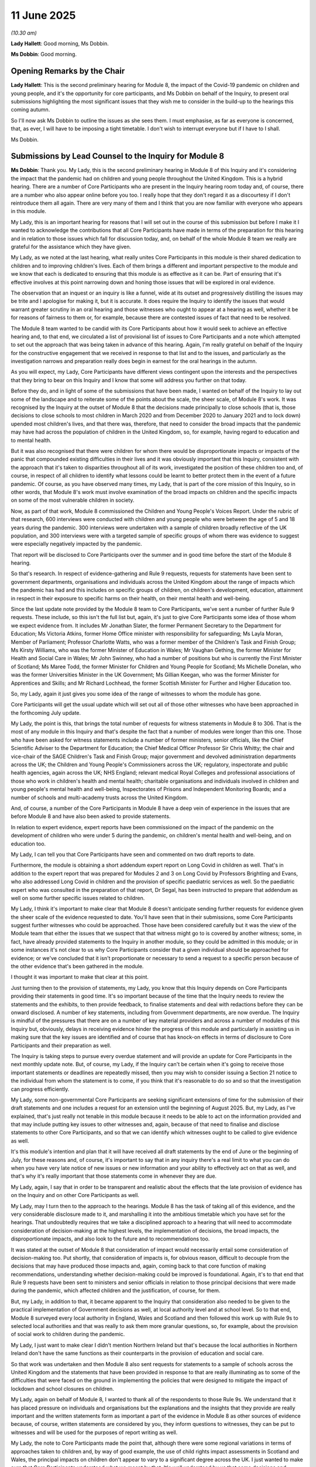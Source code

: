 11 June 2025
============

*(10.30 am)*

**Lady Hallett**: Good morning, Ms Dobbin.

**Ms Dobbin**: Good morning.

Opening Remarks by the Chair
----------------------------

**Lady Hallett**: This is the second preliminary hearing for Module 8, the impact of the Covid-19 pandemic on children and young people, and it's the opportunity for core participants, and Ms Dobbin on behalf of the Inquiry, to present oral submissions highlighting the most significant issues that they wish me to consider in the build-up to the hearings this coming autumn.

So I'll now ask Ms Dobbin to outline the issues as she sees them. I must emphasise, as far as everyone is concerned, that, as ever, I will have to be imposing a tight timetable. I don't wish to interrupt everyone but if I have to I shall.

Ms Dobbin.

Submissions by Lead Counsel to the Inquiry for Module 8
-------------------------------------------------------

**Ms Dobbin**: Thank you. My Lady, this is the second preliminary hearing in Module 8 of this Inquiry and it's considering the impact that the pandemic had on children and young people throughout the United Kingdom. This is a hybrid hearing. There are a number of Core Participants who are present in the Inquiry hearing room today and, of course, there are a number who also appear online before you too. I really hope that they don't regard it as a discourtesy if I don't reintroduce them all again. There are very many of them and I think that you are now familiar with everyone who appears in this module.

My Lady, this is an important hearing for reasons that I will set out in the course of this submission but before I make it I wanted to acknowledge the contributions that all Core Participants have made in terms of the preparation for this hearing and in relation to those issues which fall for discussion today, and, on behalf of the whole Module 8 team we really are grateful for the assistance which they have given.

My Lady, as we noted at the last hearing, what really unites Core Participants in this module is their shared dedication to children and to improving children's lives. Each of them brings a different and important perspective to the module and we know that each is dedicated to ensuring that this module is as effective as it can be. Part of ensuring that it's effective involves at this point narrowing down and honing those issues that will be explored in oral evidence.

The observation that an inquest or an inquiry is like a funnel, wide at its outset and progressively distilling the issues may be trite and I apologise for making it, but it is accurate. It does require the Inquiry to identify the issues that would warrant greater scrutiny in an oral hearing and those witnesses who ought to appear at a hearing as well, whether it be for reasons of fairness to them or, for example, because there are contested issues of fact that need to be resolved.

The Module 8 team wanted to be candid with its Core Participants about how it would seek to achieve an effective hearing and, to that end, we circulated a list of provisional list of issues to Core Participants and a note which attempted to set out the approach that was being taken in advance of this hearing. Again, I'm really grateful on behalf of the Inquiry for the constructive engagement that we received in response to that list and to the issues, and particularly as the investigation narrows and preparation really does begin in earnest for the oral hearings in the autumn.

As you will expect, my Lady, Core Participants have different views contingent upon the interests and the perspectives that they bring to bear on this Inquiry and I know that some will address you further on that today.

Before they do, and in light of some of the submissions that have been made, I wanted on behalf of the Inquiry to lay out some of the landscape and to reiterate some of the points about the scale, the sheer scale, of Module 8's work. It was recognised by the Inquiry at the outset of Module 8 that the decisions made principally to close schools (that is, those decisions to close schools to most children in March 2020 and from December 2020 to January 2021 and to lock down) upended most children's lives, and that there was, therefore, that need to consider the broad impacts that the pandemic may have had across the population of children in the United Kingdom, so, for example, having regard to education and to mental health.

But it was also recognised that there were children for whom there would be disproportionate impacts or impacts of the panic that compounded existing difficulties in their lives and it was obviously important that this Inquiry, consistent with the approach that it's taken to disparities throughout all of its work, investigated the position of these children too and, of course, in respect of all children to identify what lessons could be learnt to better protect them in the event of a future pandemic. Of course, as you have observed many times, my Lady, that is part of the core mission of this Inquiry, so in other words, that Module 8's work must involve examination of the broad impacts on children and the specific impacts on some of the most vulnerable children in society.

Now, as part of that work, Module 8 commissioned the Children and Young People's Voices Report. Under the rubric of that research, 600 interviews were conducted with children and young people who were between the age of 5 and 18 years during the pandemic. 300 interviews were undertaken with a sample of children broadly reflective of the UK population, and 300 interviews were with a targeted sample of specific groups of whom there was evidence to suggest were especially negatively impacted by the pandemic.

That report will be disclosed to Core Participants over the summer and in good time before the start of the Module 8 hearing.

So that's research. In respect of evidence-gathering and Rule 9 requests, requests for statements have been sent to government departments, organisations and individuals across the United Kingdom about the range of impacts which the pandemic has had and this includes on specific groups of children, on children's development, education, attainment in respect in their exposure to specific harms on their health, on their mental health and well-being.

Since the last update note provided by the Module 8 team to Core Participants, we've sent a number of further Rule 9 requests. These include, so this isn't the full list but, again, it's just to give Core Participants some idea of those whom we expect evidence from. It includes Mr Jonathan Slater, the former Permanent Secretary to the Department for Education; Ms Victoria Atkins, former Home Office minister with responsibility for safeguarding; Ms Layla Moran, Member of Parliament; Professor Charlotte Watts, who was a former member of the Children's Task and Finish Group; Ms Kirsty Williams, who was the former Minister of Education in Wales; Mr Vaughan Gething, the former Minister for Health and Social Care in Wales; Mr John Swinney, who had a number of positions but who is currently the First Minister of Scotland; Ms Maree Todd, the former Minister for Children and Young People for Scotland; Ms Michelle Donelan, who was the former Universities Minister in the UK Government; Ms Gillian Keegan, who was the former Minister for Apprentices and Skills; and Mr Richard Lochhead, the former Scottish Minister for Further and Higher Education too.

So, my Lady, again it just gives you some idea of the range of witnesses to whom the module has gone.

Core Participants will get the usual update which will set out all of those other witnesses who have been approached in the forthcoming July update.

My Lady, the point is this, that brings the total number of requests for witness statements in Module 8 to 306. That is the most of any module in this Inquiry and that's despite the fact that a number of modules were longer than this one. Those who have been asked for witness statements include a number of former ministers, senior officials, like the Chief Scientific Adviser to the Department for Education; the Chief Medical Officer Professor Sir Chris Whitty; the chair and vice-chair of the SAGE Children's Task and Finish Group; major government and devolved administration departments across the UK; the Children and Young People's Commissioners across the UK; regulatory, inspectorate and public health agencies, again across the UK; NHS England; relevant medical Royal Colleges and professional associations of those who work in children's health and mental health; charitable organisations and individuals involved in children and young people's mental health and well-being, Inspectorates of Prisons and Independent Monitoring Boards; and a number of schools and multi-academy trusts across the United Kingdom.

And, of course, a number of the Core Participants in Module 8 have a deep vein of experience in the issues that are before Module 8 and have also been asked to provide statements.

In relation to expert evidence, expert reports have been commissioned on the impact of the pandemic on the development of children who were under 5 during the pandemic, on children's mental health and well-being, and on education too.

My Lady, I can tell you that Core Participants have seen and commented on two draft reports to date.

Furthermore, the module is obtaining a short addendum expert report on Long Covid in children as well. That's in addition to the expert report that was prepared for Modules 2 and 3 on Long Covid by Professors Brightling and Evans, who also addressed Long Covid in children and the provision of specific paediatric services as well. So the paediatric expert who was consulted in the preparation of that report, Dr Segal, has been instructed to prepare that addendum as well on some further specific issues related to children.

My Lady, I think it's important to make clear that Module 8 doesn't anticipate sending further requests for evidence given the sheer scale of the evidence requested to date. You'll have seen that in their submissions, some Core Participants suggest further witnesses who could be approached. Those have been considered carefully but it was the view of the Module team that either the issues that we suspect that that witness might go to is covered by another witness; some, in fact, have already provided statements to the Inquiry in another module, so they could be admitted in this module; or in some instances it's not clear to us why Core Participants consider that a given individual should be approached for evidence; or we've concluded that it isn't proportionate or necessary to send a request to a specific person because of the other evidence that's been gathered in the module.

I thought it was important to make that clear at this point.

Just turning then to the provision of statements, my Lady, you know that this Inquiry depends on Core Participants providing their statements in good time. It's so important because of the time that the Inquiry needs to review the statements and the exhibits, to then provide feedback, to finalise statements and deal with redactions before they can be onward disclosed. A number of key statements, including from Government departments, are now overdue. The Inquiry is mindful of the pressures that there are on a number of key material providers and across a number of modules of this Inquiry but, obviously, delays in receiving evidence hinder the progress of this module and particularly in assisting us in making sure that the key issues are identified and of course that has knock-on effects in terms of disclosure to Core Participants and their preparation as well.

The Inquiry is taking steps to pursue every overdue statement and will provide an update for Core Participants in the next monthly update note. But, of course, my Lady, if the Inquiry can't be certain when it's going to receive those important statements or deadlines are repeatedly missed, then you may wish to consider issuing a Section 21 notice to the individual from whom the statement is to come, if you think that it's reasonable to do so and so that the investigation can progress efficiently.

My Lady, some non-governmental Core Participants are seeking significant extensions of time for the submission of their draft statements and one includes a request for an extension until the beginning of August 2025. But, my Lady, as I've explained, that's just really not tenable in this module because it needs to be able to act on the information provided and that may include putting key issues to other witnesses and, again, because of that need to finalise and disclose statements to other Core Participants, and so that we can identify which witnesses ought to be called to give evidence as well.

It's this module's intention and plan that it will have received all draft statements by the end of June or the beginning of July, for these reasons and, of course, it's important to say that in any inquiry there's a real limit to what you can do when you have very late notice of new issues or new information and your ability to effectively act on that as well, and that's why it's really important that those statements come in whenever they are due.

My Lady, again, I say that in order to be transparent and realistic about the effects that the late provision of evidence has on the Inquiry and on other Core Participants as well.

My Lady, may I turn then to the approach to the hearings. Module 8 has the task of taking all of this evidence, and the very considerable disclosure made to it, and marshalling it into the ambitious timetable which you have set for the hearings. That undoubtedly requires that we take a disciplined approach to a hearing that will need to accommodate consideration of decision-making at the highest levels, the implementation of decisions, the broad impacts, the disproportionate impacts, and also look to the future and to recommendations too.

It was stated at the outset of Module 8 that consideration of impact would necessarily entail some consideration of decision-making too. Put shortly, that consideration of impacts is, for obvious reason, difficult to decouple from the decisions that may have produced those impacts and, again, coming back to that core function of making recommendations, understanding whether decision-making could be improved is foundational. Again, it's to that end that Rule 9 requests have been sent to ministers and senior officials in relation to those principal decisions that were made during the pandemic, which affected children and the justification, of course, for them.

But, my Lady, in addition to that, it became apparent to the Inquiry that consideration also needed to be given to the practical implementation of Government decisions as well, at local authority level and at school level. So to that end, Module 8 surveyed every local authority in England, Wales and Scotland and then followed this work up with Rule 9s to selected local authorities and that was really to ask them more granular questions, so, for example, about the provision of social work to children during the pandemic.

My Lady, I just want to make clear I didn't mention Northern Ireland but that's because the local authorities in Northern Ireland don't have the same functions as their counterparts in the provision of education and social care.

So that work was undertaken and then Module 8 also sent requests for statements to a sample of schools across the United Kingdom and the statements that have been provided in response to that are really illuminating as to some of the difficulties that were faced on the ground in implementing the policies that were designed to mitigate the impact of lockdown and school closures on children.

My Lady, again on behalf of Module 8, I wanted to thank all of the respondents to those Rule 9s. We understand that it has placed pressure on individuals and organisations but the explanations and the insights that they provide are really important and the written statements form as important a part of the evidence in Module 8 as other sources of evidence because, of course, written statements are considered by you, they inform questions to witnesses, they can be put to witnesses and will be used for the purposes of report writing as well.

My Lady, the note to Core Participants made the point that, although there were some regional variations in terms of approaches taken to children and, by way of good example, the use of child rights impact assessments in Scotland and Wales, the principal impacts on children don't appear to vary to a significant degree across the UK. I just wanted to make sure that Core Participants understood what we meant by that. It's well understood by us that some decisions and preparations (for example for school closures) varied across the devolved administrations and that there is merit in considering the use of child rights assessments in that regard. But what we were emphasising was that the principal impacts of the pandemic on children and young people doesn't appear to vary across each of the four devolved administrations. The evidence the Inquiry has received so far about impact on children and young people's learning and attainment, and physical and mental health, for example, indicates a fairly consistent picture but, equally, of course, it's understood by us that in each part of the United Kingdom there are areas of particular socio and economic disadvantage.

We are, of course, not ignoring that. That many children would be disproportionately affected by the pandemic for reasons linked to poverty cuts across the module's work and the questions that are being asked of witnesses. Again, it's that sort of thread that runs through all of our work.

But what the Inquiry will avoid doing is calling exactly the same evidence about impact and decision-making from each of the devolved administrations and it won't seek to forensically compare every decision that was made affecting children in each of the four nations because that would consume very considerable time in the hearings but not advance the Inquiry's understanding of impacts on children and, again, I emphasise that there will be this very considerable body of written evidence upon which to draw.

Ministers from devolved administrations were called in Module 2 as well to give evidence about school closures whereas, for example, Sir Gavin Williamson was not and, whilst the Inquiry is not in a position to say yet which witnesses are likely to be called, I have on behalf of the Inquiry previously said that Sir Gavin Williamson would be called to give oral evidence in the Module 8 hearing. But it will consider whether or not particular witnesses from the devolved administrations could be called to give, for example, evidence on important points of difference or issues which are of very specific interest to them.

So, my Lady, just returning to the hearings then, it's obvious that they cannot be scattergun. They need to have a coherent structure and be focused on the most important issues, or those that require resolution of factual dispute, or that go to enduring issues, or those which it might be important to address for the future pandemics. We have started to give thought to how we could refine the issues and to give thought to how the hearings might be structured.

At present, and this is very much -- and I really want to emphasise it -- initial thinking, Module 8 has considered calling evidence that's organised around the following topics: so looking at initial evidence about impact of the pandemic on children and young people; considering key decisions taken by ministers and senior officials which affected children at the key junctures during the pandemic; then looking at the implementation or the monitoring of impact of those decisions at the time. So that's when you might have evidence from the school sector or from local authority children's services, regulators, inspectorates or in relation to crime, policing and justice, and I really do want to say these are just indications.

Then separate to that, experts and factual witnesses who can speak to the impacts, some what may be ongoing impacts, and who might also be able to focus then on what has been learnt from the pandemic.

But, my Lady, can I make three immediate observations about that. Those themes don't necessarily indicate the order in which the evidence would be heard. There are obviously different ways that this hearing could be structured and that needs to be carefully considered, including taking into account witness availability. Second, it will be obvious that there are a number of witnesses whose evidence would straddle all of those considerations, so decision-making, implementation and impact. Third, my Lady, we thought it useful to share this because, once you give thought to structure and how witnesses could be scheduled by reference to the content of their evidence, the importance for the need for focus becomes all the more important.

In relation to decision-making, the note before this hearing to Core Participants noted that much of the focus would be on those decisions to close schools to most children and the consequences which rippled out from that, and it was said that there was little in Module 8 that could be decoupled from the closure of schools given the many impacts that stemmed from them.

Of course that observation applies to the vast majority of school-age children precisely because they attend school, and reflects the centrality of school to children's lives, not just as somewhere where they receive education, of course vital that is, but where they learn to socialise and learn other skills. Of course, schools are a place respite to many children, providers of food and other forms of support. Schools play a vital role in the provision of information about children who are in need or at risk. They are a critical part of the safeguarding machinery in the UK. The non-attendance of children at school and whether that rendered the more vulnerable to criminal exploitation is another example of the linkage between closures and the diffuse impacts they may have had on children.

The question of the relationship between school closures and ongoing problems which exist in terms of persistent absenteeism from schools, behaviour in schools and rates of exclusion amply demonstrate why it's right that school closures and the mitigation of their impacts should be a particular focus of the module.

One of the principal ways in which the UK sought to protect vulnerable children was to permit them to attend school. The evidence gathered thus far suggests that children identified as vulnerable attended school in very small numbers during the first period of school closures. It may have been better in the second period of UK-wide period of closures but this is a point to be investigated.

But again, it's really important that the Inquiry is able to assess the effectiveness of that policy of permitting vulnerable children to attend school and, for example, what may have worked in increasing their attendance.

But not everything in Module 8 will be considered through the lens of school closures. For example, the Children and Young People's Voices Report which, as I've said, will be disclosed in good time to Core Participants, highlights the importance of family dynamics during the pandemic as a factor in how children felt. Module 8 commissioned an early years expert precisely because it was understood that this is a cohort of children who were, in large part, preschool and consistent with this, the list of issues includes how the development of children who were under five during the pandemic were impacted by the closure of early years settings and by the pandemic more generally.

That report does go beyond consideration of the impacts of closing nursery schools and other forms of provision, but Module 8 respectfully agrees with Core Participants that play is important and relevant and not just to those five and under. So it has sought evidence specifically about the restrictions on the ability of children to access play. But there are also important linked issues which the module will consider between the disruption of services, like health visiting, and the protection of infants and young children who are of course especially vulnerable to deliberate harm and neglect.

So evidence has been sought about this and, for example, the former safeguarding minister and former Secretary of State for Children and Families have been asked questions about the risks to which very young children were exposed during the pandemic.

My Lady, one of the Core Participants have raised the question of whether or not this module will consider antenatal care and I just wanted to be clear that that isn't within Module 8 because it's already been the subject and was considered in some detail in Module 3. So just to clarify that.

Module 8, as I've said, has sought evidence from local authorities because it recognises the greater risks that some children would have been exposed to at home because they were out of the sight of schools, neighbours, extended families and other services, and it is for that reason that it was considered important to understand more about how social work was provided during the pandemic. So, for example, were children at risk being seen in person? Did the use of technology to assess children risk signs and indicators of abuse being missed? That's all work that relates to children of all ages but, my Lady, it goes to this broader question and, again, I suppose a theme that runs through Module 8, in circumstances where children were exposed to greater risks because of the pandemic, was there a diminution in the standards of protection and oversight afforded to vulnerable children?

My Lady, that leads to the next point. Where the pre-hearing note indicated that an issue was likely to be subsumed into another issue, that doesn't mean it's not going to be considered. A number of Core Participants, but we're especially grateful to Coram for their observation on this, have expressed concern about the indication that the impact on children and young people in contact with the immigration system will not be subject to separate consideration. My Lady, rather that as the investigation proceeds to hearing, these children will be considered in relation to children in local authority care or as children from families who did not have recourse to public funds. In other words, considered as part of those children in society at most risk of marginalisation and socio-economic disadvantage.

I wanted to address any concern that migrant children wouldn't form part of the module's considerations because that's not the intention. In line with what Coram set out in its submissions, Module 8 is proceeding on the basis that children in the immigration system may be amongst the most vulnerable children in society but it is right to say that the risks to which these children are exposed in relation to poverty, their accommodation, being in care, going missing from care, or the delays in the immigration system or financial support aren't specific to the pandemic and I'm sure it's well understood that Module 8 can't be an inquiry into how children are treated within the immigration system generally.

It is well recognised that they are one of the groups of children in society for whom the pandemic would have compounded hardship. As the Coram submission implies, children living in hotels during lockdown would self-evidently be subject to a very significant degree of hardship and, equally, there will be many other children throughout the UK who were living in overcrowded, poor quality, unsuitable accommodation and, for all of these children, school closures and lockdown limited the opportunities for respite from those type of conditions.

So a number of Rule 9s have been sent by the Inquiry in relation to the immigration, including to the Home Office, Every Child Protected Against Trafficking, the Refugee Council, the Independent Chief Inspector of Borders and Immigration and His Majesty's Inspectorate of Prisons. They have been sent so as to deepen understanding of the impacts on these children.

Of course, again I re-emphasise that that's all evidence that will be available to Core Participants during the hearing but I think where the line lies we don't anticipate investigation in the hearings into the immigration system about financial support, delays and accommodation, and so forth.

My Lady, may I turn then in short order to some of the specific points that are made by some Core Participants about the list of issues. I'm not going to pre-empt every point, only those that it might be useful to foreshadow or to give an indication of thinking.

Clinically Vulnerable Families, the TUC, Long Covid Kids and Long Covid Kids Scotland, in particular, invite the Inquiry to focus on how schools can safely be kept open and, by this, we understand them to mean that the Inquiry should examine issues regarding infection prevention and control measures that could be introduced in schools, so, for example, whether ventilation could be improved or whether air filtration systems could be used to avoid school closures.

Again, my Lady, I'm sure that this is understood that Module 8 can't be an inquiry into how the entire school system could be future proofed against a future pandemic, if that were possible, because of how extensive, time-consuming and technically reliant an exercise that would be and, of course, because of the expert evidence that would require. But it is recognised that it would be useful to understand what steps were taken to reduce the risk of transmission in schools through the introduction of infection prevention control measures, such as improving ventilation and, broadly, how these measures were decided upon and implemented.

In a letter to the Inquiry in March, Clinically Vulnerable Families, the TUC, Long Covid Kids and Long Covid Kids Scotland submitted that the Inquiry should consider instructing Professor Jim McManus as an expert in ventilation in schools. Having considered this, the module has sent a Rule 9 request for evidence to Professor McManus to obtain evidence about the work he undertook to improve ventilation in schools and to understand what broader lessons might be extrapolated from this.

The module's also aware that there was a Department for Education-led pilot study to investigate CO2 monitors on ventilation during the pandemic and the module will ask the Department for Education some follow-up questions about CO2 monitors and air cleaning units as part of the process of finalising the Rule 9 statements with a view to understanding to what extent this forms part of future pandemic planning.

There was also a concern expressed that the draft development report didn't make any reference to the developmental impact of Long Covid on children, despite an understanding that it would. My Lady, as you know, this report is concerned with children aged 5 and under. The experts have been asked whether they are aware of developmental impacts of Long Covid in children in this age group but, again, as I've already mentioned, it is intended that an addendum report from Dr Terry Segal will be provided.

My Lady, the Children's Rights Organisations have set out some 16 issues which they invited you to add to the list of issues. I will try to deal with those in very short order, simply because it appears to us that they go to points of detail within the existing list of issues or issues which the module has gathered evidence about and which it might help to explain.

My Lady, in relation to babies and antenatal care, I've explained the position in relation to antenatal care. As you are aware, that child development report has been circulated to Core Participants. One of the focuses -- and it is a point that will be investigated in Module 8 -- is in relation to health visiting and the changes that were made to health visiting in relation to this group of children and, again, that's because of the potentially serious ramifications of removing this sort of support to families during a pandemic.

In relation to children's interactions with the criminal justice system and policing, evidence has been sought from the National Police Chiefs' Council and the College of Policing about the arrest and detention of children, including the treatment of children and young people in police custody. The module's asked questions about court services across the UK to ascertain what's known about the operation of the court system in relation to children, but I did just want to emphasise again, and this was said at the last hearing, that the conditions of detention in the youth custody estate during the pandemic are of real concern, and that there were delays so that children stayed in custody longer is of concern in considerable part because of these conditions and that is a reason why that has a particular focus in this module.

The Children's Rights Organisations are concerned about the focus on education as set out on the list of issues, as opposed to the other services offered by schools but, my Lady, as I hope I have made clear, one of the reasons why the closure of schools to most children is a focus is precisely because of all of the other forms of support that schools offer to children and which is why we've gone, for example, to schools to understand how they sought to fill some of those gaps during the pandemic.

My Lady, in relation to how free school meals were provided, which is another suggested addition, Module 8 has asked a number of witnesses to deal with that about the impact of uncertainty about free school meals and the alleged flawed delivery of policies about free school meals. The module didn't consider that this ought to be a particular focus during the hearing, even though there was controversy about free school meals during the pandemic and that there appear to have been problems with the mechanism of delivery.

If I can just say very shortly what the reasons for this are, the principle that free school meals should be replaced is one that was ultimately agreed to by Government. In relation to the holidays this may have been after Marcus Rashford's campaign but, ultimately, the UK Government did agree to that provision. So, in other words, the principled position appears to have been resolved and it wasn't contentious that the replacement of free school meals ought to have been made.

As to how policy is delivered or how the replacement of free school meals is delivered, it appeared to Module 8 that this was quite an operational issue that varied across the UK and that it wasn't likely to be amenable, for example, to specific recommendations. It's really for all of those reasons that we didn't think that free school meals would be a focus during the hearings and, of course, because there are other competing issues that do need to be a source focus. So I hope that makes it clear.

The Children's Rights Organisations suggest that a further heading ought to be "school reopenings". I just wanted to say the list of issues expressly includes decisions to reopen schools and the factors which informed this and Professor Sir Chris Whitty, for example, has been asked to deal with this in relation, in particular, to September 2020 and so too have key decision-makers in government. The list of issues specifically includes education disruption in autumn 2020 covering the broad point that schools didn't go back, as it were, to business as usual in autumn 2020.

It's also suggested that Module 8 should add "readiness to leave school" to the list of issues. It wasn't entirely clear to the module on reviewing this whether the Children's Rights Organisations are pointing to specific evidence about children living in socio-economic disadvantage not feeling equipped to move onto employment or whether they are saying that there's specific evidence about outcomes for these young people that ought to be taken into account, but their oral submissions may make this clearer.

In relation to school exclusions, the module is aware that Just for Kids Law issued pre-action protocol letters about this during the pandemic and that the Department for Education amended regulations in relation to exclusions to address those concerns. Module 8 is considering the issue of school exclusions within the impacts of education because of the trends that have been seen since the pandemic.

The suggestion is made that there should be specific reference to inequalities such as race, or racial disparities or socio-economic disadvantage but, again, my Lady, I think all I can do is emphasise, once more, that consideration of those children for whom the pandemic compounded disadvantage that they were already subject to has permeated our entire approach.

I think that links to the next point, that the Inquiry should further consider how the pandemic affected the living standards and quality of life faced by children during the pandemic. My Lady, in respect of that, we have sought evidence as to how the pandemic impacted upon child poverty rates and why, for example, the pandemic may have caused greater financial hardship to families asides looking at their income. So, in other words, what were the particular characteristics or things about the pandemic that added to existing financial pressures on the family.

Again, we see that as part of the broader picture of the impacts of school closures and lockdowns upon socio-economically disadvantaged children as well. So again, really important issues about digital inequality, a lack of access to resources, and the important evidence or suggestion that disadvantaged children fell further behind as a result of the pandemic as compared to others.

My Lady, as you will readily anticipate, a number of witnesses have been asked to address those issues but I think what's beyond the module, for example, is to consider levels of financial support or policy decisions about, for example, universal credit.

In terms of online harms, it's just to confirm that the term "exploitation" in the list of issues encompasses criminal exploitation as well. "Mental health" does include the health of children who were receiving in-patient care as well. There was expert evidence about that in Module 3 which will also be disclosed in this module.

It's our submission that it wouldn't be proportionate or enlightening for you to consider or hear evidence about all of the rules on inter-household mixing, which is another issue raised by the Children's Rights Organisations, but rather, my Lady, you may wish to consider looking at this, for example, through the lens of whether or not using children's rights impact assessments makes a difference. So taking those quite detailed broad areas and looking at them rather through that sort of lens.

The suggestion is also made, and made by Article 39 as well, that Module 8 should consider issues by reference to those rights within the UN Convention. My Lady, particularly Article 39 may want to explain whether they anticipate this -- whether this would make any difference to the sorts of witnesses who would be called or practically what evidence is taken up or whether they are suggesting to you that that might form a potential analytical approach. They may want to say something about that in their oral submissions.

Just on Article 39, their submissions make the point that mechanisms in place to ensure that children and young people's views are taken into account and that there are mechanisms in place for consultation with commissioners should be added to the list of issues. I just wanted to say on behalf of the module that they have picked up on an important point here and I wanted to confirm, if I may, that questions have been asked of ministers about, for example, not consulting the Children's Commissioner in England prior to the enactment of the Adoption and Children (Coronavirus) (Amendment) Regulations 2020, and that consideration is being given to the nature of consultation with children and how decision-makers can integrate the experiences of children as well. I'll let, of course, Article 39 develop their submissions.

The Disabled People's Organisation also raises specific issue about the modification of the duties on local authorities and healthcare bodies to secure provision for those children with education, health and care plans. Again, I just wanted to be clear that the Rule 9 request to the former minister, Ms Ford, includes questions about the contemporaneous evidence, that the Children's Commissioner was raising what she described as the downgrading of duties on local authorities in respect of children with those plans. We have asked questions, for example, about how that decision was made or the assessment of impacts.

The Children's Commissioner for Wales has asked questions about evidence being requested for the Welsh Government and, my Lady, I have already set out, for example, that we are taking up evidence from Kirsty Williams and Mr Vaughan Gething as well.

My Lady, very shortly then, just by way of update, so the Children and Young Voices report ought to be disclosed in the summer. It isn't an expert report, it's a report based on what children have told the Inquiry, so Core Participants aren't being asked to comment on it. They have been provided with two of the three expert reports and will shortly get the education one. The Every Story Matters stream of work is progressing well and the report ought to be disclosed to Core Participants I think in early August. The Inquiry has received a very significant number of statements which are under review and will be disclosed as soon as they can be.

The Module 8 hearing will commence on 29 September and end on 23 October -- I was about to turn to disclosure. I'm trying to get through this as quickly as I can so that I can let my learned friends make their submissions.

So disclosure. The Inquiry has disclosed 6,536 documents us the far, that's over 142,000 pages of evidence, to Core Participants. It will continue to disclose tranches of material on a rolling basis. We have a really ambitious target of disclosing the bulk of material in the Inquiry's possession and provided to us in the next few weeks by 4 August, but we will prioritise the disclosure of key witness statements and exhibits.

We will also carry on assessing the relevance of material relating to children that's been provided to other modules. Material from other modules which the Module 8 team consider relevant to this module will be disclosed to Module 8 Core Participants.

We will move to provide a provisional witness list as soon as we are able to do so, again bearing in mind that the four-week window for evidence commences on 29 September 2025 and, of course, Core Participants will have the opportunity to comment on that.

My Lady, I think all I can do at this point is to reiterate that the Inquiry will overall be sitting for 16 days during that window. Of course, two of those days will be needed for opening and closing submissions, so we really invite Core Participants to take a proportionate and sensible approach when suggesting how many additional witnesses should be added and, if they do suggest adding additional witnesses, that they must indicate which witnesses they think could be removed from the list for obvious reason. It isn't very helpful to suggest to us 10 or 15 witnesses who should be called without identifying others who they could replace or whose evidence isn't necessary.

My Lady, I really apologise for rattling through this rather inelegantly but it is really important that you hear from the Core Participants and I really did want to just finish by thanking them for their help and their support. We really do have a common purpose with each other in wanting to deepen understanding of children and young people's lives during the pandemic. It continues to matter very much and I wanted to reiterate again, on behalf of everyone, how much we're looking forward to working with all of them constructively and collegiately. Thank you.

**Lady Hallett**: Thank you very much, Ms Dobbin, and it definitely wasn't inelegant. Thank you very much for your help.

Right, Mr Broach, I think you are going next.

Submissions on Behalf of Children's Rights Organisations by Mr Broach KC
------------------------------------------------------------------------

**Mr Broach**: My Lady, yes, grateful.

I appear for the Children's Rights Organisations with Ms Twite. My Lady, the Children's Rights Organisations, as you know, are five leading organisations in the field committed to championing children's rights and addressing inequalities and structural discrimination as well as working directly with children and young people.

The CROs, as we're known, are grateful, remain grateful for the grant of Core Participant status in this key module for children. We welcome the range of other Core Participants who have interest and expertise in children's rights, noting, in particular, that of our fellow NGOs Article 39 and Coram.

We're grateful for the open and inclusive approach taken by the Module 8 team in working with Core Participants both today and generally and, in particular, for the careful consideration that has plainly been given by the Module 8 team to our suggestions for amendments to the list of issues.

The CROs made written and oral submissions to the first preliminary hearing and have, again, provided written submissions for this hearing.

Our position remains, in summary, that the rights and interests of children and young people were routinely overlooked or de-prioritised throughout the pandemic and indeed were actively undermined at times, particularly when statutory entitlements were taken away or diluted.

The lack of focus on rights and interests of children we say was systemic, not an unfortunate oversight but resulting from a failure to embed their rights and interests in the centre of the machinery of government.

Thirdly and very importantly, my Lady, the impact of the pandemic on children and young people was not uniform. Certain groups suffered more, including babies, and we welcomed confirmation from Counsel to the Inquiry of the focus on health visiting in this regard; children and young people from black and racialised communities; looked-after children and children and young people with special educational needs and disabilities; and children living in poverty including those from the lowest income families.

The CROs remain particularly concerned about the position of groups of children who are so often invisible to decision-makers including the above groups, as well as children in contact with the social care system, the youth justice system and the immigration system.

Your Ladyship is aware that the context in which the pandemic occurred in the UK was not merely inadequate pandemic resilience and preparedness, as your Ladyship and the Inquiry found in Module 1, but also high levels of inequality and child poverty across the UK but particularly concentrated in certain areas.

In this context, the CROs continue to welcome the breadth and focus of the Inquiry's proposed scope for Module 8 and the underpinning theme of inequalities which runs through it. We continue to urge the Inquiry to maintain the focus on children's rights throughout the module rather than focussing on the institutions which exist to serve children. Further, we urge the Inquiry to maintain a focus on rights that are particularly important to children and young people themselves, such as the right to play, which was subject to severe, and we say at times disproportionate restrictions in the name of public health.

We welcome the specific recognition of the importance of play across the lifespan of children by Counsel to the Inquiry in opening.

Questions of the management and approach to Module 8 posed by the Inquiry are addressed in our written submissions. We briefly supplement those, if I may, my Lady, as follows. On the scope of Module 8, the CROs remain concerned to ensure that the Inquiry's focus ranges significantly beyond the issue of school closures or restrictions and although, obviously, important, our position is that whether schools were open or closed was not the sole determining factor or even necessarily the most important factor in relation to outcomes for children and young people during the pandemic.

Many of the impossible vulnerable children were not in school or able to access school at the start of the pandemic and so, for example, we continue to say, as we did in our written submissions to your Ladyship on the first preliminary hearing, that Module 8 must scrutinise the brutal conditions for children in prison during the pandemic, the treatment of children in police custody, the increased criminalisation of children resulting from policing of lockdown rules, particularly those from black and other racialised groups, and the impact on children and young people who were not taken into custody but had other contact with the police during the pandemic.

Furthermore, some aspects of the general impact on the justice system more broadly, such as delays to cases being heard, had a disproportionate impact on children and none of this is directly linked to decision-making on school closure. Again, we strongly well the recognition of the importance of these issues in Counsel to the Inquiry's opening statement.

In relation to schools, the CROs agree with other Core Participants as to the fact that the Inquiry should be considering not just whether schools closed or opened appropriately but the adequacy of the efforts to make them safe enough to remain open or to reopen more quickly and the adequacy of the efforts to mitigate the effects of school closures on children and young people. We also urge the Inquiry to look at what efforts were made to ensure that those children most at risk, who were allowed in principle to continue to attend school, were supported and enabled actually to do. Again, we welcome the recognition, in particular of that last point in the opening submissions by Counsel to the Inquiry and the steps taken by the Module 8 team in relation to those issues generally by way of evidence gathering.

In relation to readiness to leave school, our request is that the Inquiry considers adding this to the list of issues so that the impact of the pandemic and decisions taken in response to it on children's readiness to move on to further or higher education, training or employment can be explored, including the disproportionate impact on vulnerable and disadvantaged groups, so that recommendations can be made in this regard to inform planning for future pandemics.

We recognise entirely the practical limitations on the Inquiry's time but we do consider that that point is one of significance that ought to merit specific investigation.

We remain keen to ensure that issues of poverty and inequality are interwoven across the list of issues for the module and we do continue to assert that the distinct impact of the pandemic on migrant children requires discrete consideration and support what Coram say in this regard in their written submissions. Our concern is not how the Inquiry structures its investigation but to ensure that the specific impact on migrant children of the pandemic and the response to it are taken properly into account.

We set out some specific amendments we requested to the list of issues at paragraph 5 of our written submissions, and we're very grateful for the detailed response that's been given to that by Counsel to the Inquiry this morning. As we said at the conclusion of that paragraph, the impact on children's rights specifically should be considered, particularly by reference to those rights listed within the UN Convention on the Rights of the Child. We support what Article 39 says in that regard, that each of the issues set out in the list of issues should be considered through the lens of the UK's UNCRC obligations. We say that both as a matter of principle but also because we consider the CRC provides a helpful framework to structure the work of this module. We don't suggest that this would change necessarily the witnesses called but we do recommend it as an analytical approach, as Counsel to the Inquiry posited.

As per our written submissions for the first preliminary hearing, the CROs would also welcome an express consideration of structural issues with government decision-making, as explored in Module 2, specifically in relation to children and young people. This could include: whether children were involved or consulted in decision-making which affected them; how advice about children was considered by decision-makers; whose role it was to consider issues impacting children during the pandemic; whether children's rights impact assessments were completed and any negative consequences identified if they were not; the information that was provided to children about pandemic rules and regulations and whether this that clear and understood by them; and whether children should be immediately recognised as a specific vulnerable group in any future pandemic. In that regard, we support the proposed amendment to Issue 2 suggested by Article 39 in its written submissions for this hearing.

On the question of consideration of children across the different parts of the UK, we do emphasise that the pandemic impacted children in the different UK nations differently because of significant variation in the response from Government and the extent to which that response considered and respected children's rights. We give the example that in Scotland, the Scottish Government took the decision to exempt children under the age of 12 from the social distancing measures, and later exempted all children, and we continue to say that these geographical variances need to be an important part of the Inquiry's focus because the impact on children and young people was both from the pandemic itself but, perhaps more importantly, from the governmental response which varied significantly, as Counsel to the Inquiry noted.

So we welcome Counsel to the Inquiry's earlier submissions about the disproportionate impact based on characteristics such as poverty but the headline variances and responses across the UK nations, we say, do need to be taken into account to a significant extent.

As to children's voices and the Children and Young People's Voices report, we agree with the submission made by Article 39 in writing as to the need to consider whether children and the children's commissioners were consulted when relevant decisions were being made. We were very pleased to hear from Counsel to the Inquiry this morning that consultation with the Children's Commissioner for England has been specifically raised with ministers.

We highlight our call for disclosure of the Children and Young People's Voices report as early as possible and we do respectfully assert the need for the CROs and other Core Participants to have a reasonable opportunity to comment on this, and we would invite the Inquiry to reconsider any decision that there will be no opportunity for Core Participants to comment on this report.

We also repeat our submission in writing that children who wish to do so ought to be able to speak for themselves in the impact video prepared during this module. Final, my Lady, as to matters arising from other submissions, we do support the proposal by Article 39 that Rule 9 requests should be made to three key potential witnesses: the Chief Social Worker for Children and Families, the Child Safeguarding Practice Review Panel and the Care Quality Commission. We heard what Counsel to the Inquiry said in this regard and we do understand and recognise the practical limitations but we agree with Article 39 that these witnesses have important evidence to provide to this module. I would invite reconsideration of whether Rule 9 requests could be made to them. Finally, by way of a procedural point, we have asked for consideration of whether a third preliminary hearing may be possible. If it is not, then we would welcome the provision of indicative dates for future further key steps, in particular a more precise date for the provision of the Voices report. My Lady, the CROs continue to look forward to assisting your Ladyship and the Module 8 team to ensure that the module is as effective as possible in achieving what Counsel to the Inquiry referred to as our common purpose. My Lady, unless I can assist further, those are the submissions for the Children's Rights Organisations.

**Lady Hallett**: You have been extremely helpful, Mr Broach. Thank you very much indeed and, as you know but to reassure those whom you represent, I shall of course be considering with great care everything that you put in your written submissions. Thank you very much indeed.

**Mr Broach**: Much obliged, my Lady.

**Lady Hallett**: Ms King, I think you are going next. Can't hear you.

**Ms King**: Apologies. Thank you, my Lady.

Submissions on Behalf of Coram Group by Ms King KC
--------------------------------------------------

**Ms King**: Coram remains grateful for the opportunity to contribute to the work of the Inquiry. Coram has provided what it hopes is a comprehensive response to the request for the Rule 9 statement for this module, authored by Dr Carol Homden CBE, the Chief Executive of Coram Group, who is willing to give evidence to the Inquiry orally if called upon to do so.

I'm also grateful for the acknowledgement from counsel to the Inquiry in respect of Coram's submissions in relation to what it considers to be a very important area for the Inquiry to consider. As the Inquiry knows, Coram is the UK's oldest children's charity working as the Coram Group of Specialist Organisation. Its work directly engages with the issues that arise in the context of child immigration. Coram observed the impact of the pandemic on child refugees, asylum seekers, and the impact was significant.

It is noted that paragraph 7 of the document outlining the provisional list of issues that the Inquiry intends to explore includes the impact of the pandemic on children and young people in contact with the immigration system and at (a) whether there was consideration of children in families who had no recourse to public funds. At the same time, the Inquiry has highlighted that there is an overlap between families in need with no recourse for public funds and other families subject to socio-economic disadvantage, as well as an overlap between children in care and unaccompanied asylum-seeking children. It is said that the Inquiry has concluded that the issues in respect of unaccompanied minors will be subsumed into other topics that it has committed to focus upon.

Coram considers that that would be unfortunate and that it is unfortunate that, for what seemed like political reasons, children and young people in the asylum and immigration system are often treated as migrants first and children second. Coram contends that it would be a misstep for the Inquiry to repeat this pattern.

The Home Office does not record or estimate the numbers of undocumented people in the UK, meaning there is no concrete data on the numbers of unaccompanied child migrants in the country. However, at least one in every ten children in care has an unresolved immigration or nationality issue and those in children's services are well intentioned and solutions orientated. It remains the case that those children face different issues and challenges that are distinct from others who are in care.

By way of example, children who have come to the UK to seek asylum are likely to have a history of significant physical and/or emotional and psychological trauma, have experienced bereavement, face a language barrier, have come a different education system, have no established friends of family to rely upon in the UK, have little or no contact with their own families, have reason to fear for the safety of their families and have been inculcated with cultural stigma in respect of seeking mental health support.

Such children may also face a culture of disbelief in relation to fundamental aspects of their identity, such as their age or country of nationality.

The issues for such children are stark. If a child achieves their majority while awaiting decisions about their immigration status, they will not be able to rely upon receiving housing, welfare support and ongoing local authority support in the same way as their peers who do not have immigration issues.

Since the pandemic exacerbated pre-existing decision-making backlogs within the Home Office, a greater number of children were left to become legal adults while waiting for a decision. In 2020 the average number of days that an unaccompanied child seeking asylum had to wait for a decision peaked at 550.

They are, in short, fundamentally more vulnerable in numerous ways and those vulnerabilities were compounded during the pandemic.

Children in care with immigration issues who did not arrive as unaccompanied asylum-seeking children, eg those who were born in the UK but who are not British citizens, or were brought to the UK with family as children and have come into care for protection reasons, will also face these additional barriers upon turning 18. They are reliant upon the local authority to identify that they have an immigration issue and to resolve it for them before they reach majority. This means that unlike their British peers, if this does not occur they will find themselves unable to work, go to university, access welfare support, all of the necessary elements to build an independent life.

These issues were exacerbated during the pandemic when the necessity first to identify issues and, second, to act to ameliorate those issues expeditiously was either delayed or, in some cases, totally overlooked by overstretched and overwhelmed local authorities.

During the pandemic, my Lady unaccompanied asylum-seeking children, including those aged under 16, were disproportionately likely to be placed in independent and semi-independent accommodation when compared to other children in care. This served to increase their isolation and erect additional barriers to them accessing support.

Furthermore, independent accommodation for over-16-year-olds was widely unregulated putting this cohort at greater disadvantage. Moreover, unaccompanied children were the only cohort of children who were housed in hotels during the pandemic from 2021 to 2024. No other children in care were treated in this way. That meant that lone children as young 12 were placed in hotels, in some cases for several months, further isolating them at a time when normal socialisation was not possible, putting them at increased risk of trafficking and exploitation in addition to the impact upon their well-being and mental health.

During the time when hotels were being used to house unaccompanied children, 440 children are recorded to have gone missing. The Coram group is concerned that the Inquiry's proposed refinement to Module 8's scope means that this very serious matter will not be investigated.

A large number of unaccompanied asylum-seeking children were also age-assessed as adults during the pandemic and in consequence were inappropriately accommodated as adults under the Home Office policy assessing age. The number of age-disputed cases rose significantly in 2021 and a large number of these children were wrongly assessed as adults and in consequence placed at serious risk of exploitation, abuse and harm before being found to be children by local authorities. If this Inquiry does not take the time to shine a light on the experience of these children now, the opportunity to learn valuable lessons in order to prevent children from suffering similar experiences in a future situation where the government is again working under pressure will have passed by.

Unfortunately, that would be entirely reflective of the marginalised and subordinate position in which they were placed during the pandemic itself.

Children within asylum-seeking families were also housed in hotels known as contingency accommodation during and after the pandemic. In September 2021 there were around 1,425 family groups housed in contingency accommodation, which had risen to 1,808 by December 2021. Children in contingency accommodation were not usually supported to register for education or healthcare in the expectation they would be dispersed to longer-term accommodation within 19 days. In reality, they could be waiting for far longer, in particular due to policies restricting the movement of people during the pandemic.

Both families and unaccompanied children in hotels faced additional challenges, including a lack of Wi-Fi in some locations, lack of access to digital services to enable them to engage in online education, no designated space to learn where the whole family was living in one room, no space to play, and severe limitations on alternatives usually open to people, such as libraries, due to their lack of fixed addresses. Many of these children and young people had not been accepted into the care of any particular local authority, meaning they were denied access to the support that should have been provided.

In summary, the experience of asylum-seeking and immigration-experienced children in care can be significantly different to those of British children in care. With little overlap in their experiences, the pandemic served to amplify and exacerbate the differences. Similarly, children in families with no recourse to public funds faced significant additional issues to other families subject to socio-economic disadvantage. No recourse to public funds includes those both with in visas with a "no recourse to public funds" condition and those with no visas, undocumented people.

Families with undocumented adults are far less likely to approach local authorities for support under section 17 of the Children Act 1989, which places a duty on a local authority to provide services to children in need and their families, due to the fear of coming to the attention of immigration authorities.

As will be understood, undocumented individuals do not have the right to work or to rent property or to hold a bank account and, as a result, members of families where this issue occurred can end up in deeply unsafe and/or abusive living situations. By way of example, a lack of immigration status can be used as a form of coercive control over families, preventing them from leaving their abuser or reporting unsafe housing.

A joint report by Project 17, together with the University of Wolverhampton, the Public Interest Law Centre, ASIRT and the Migrants' Rights Network found that there was a lack of information available to people with no recourse to public funds which was accessible, so that they could access support when the pandemic occurred.

More than 40 per cent of local authority websites had no information about no recourse to public funds at all. The research has also found that people who had no recourse to public funds struggled to access shelter, food and subsistence support during the pandemic and the most reported difficulty was being refused support from a local authority because of issues related to their no recourse to public funds status.

So, in conclusion, Coram considers that there are questions to ask and there are lessons to be learnt in relation to all of the additional difficulties faced by immigrant children, asylum-seeking children and unaccompanied minors during the recourse to the pandemic and is grateful for the acknowledgement from Counsel to the Inquiry in that regard. These are separate and distinct from the problems that arose from those experienced by children in the care system, who were not confronted by these compounding issues.

Coram therefore considers that these matters require a separate and distinct analysis and should not be conflated with the issues facing children generally or those faced by children in care in particular during the pandemic, important though they are, and Coram has identified some of those issues and explored some of those issues in the course of its Rule 9 statement. It is Coram's contention that to fail to examine the problems which arose for migrant children at the time when Covid-19 took hold and informed Government policy would be a missed opportunity and prevent appropriate and timely planning for when the next pandemic or similar emergency occurs.

My Lady, those are the submissions made on behalf of Coram. It welcomes the opportunity to further contribute to the Inquiry, as I have already said, and it acknowledges that there is a breadth of issues that need to be explored but that issue to which I have referred is a particular focus given the scope of the intended inquiry of this Inquiry module.

Thank you.

**Lady Hallett**: Thank you very much indeed, Ms King. We shall -- it's all been extremely helpful and I am really grateful to everyone so far for helpfully sticking to their timing.

So you can have an extra three minutes' break as a result of Mr Broach and Ms King and I shall return at 12.05.

*(11.47 am)*

*(A short break)*

*(12.05 pm)*

**Lady Hallett**: Ms McCabe.

Submissions on Behalf of Article 39 by Ms McCabe
------------------------------------------------

**Ms McCabe**: My Lady, yes, thank you. I appear with Mark Twomey on behalf of Article 39. We're instructed by Irwin Mitchell Solicitors and I have Katie Wilkins in attendance with me today. Article 39 continues to seek to ensure that the Inquiry considers the full impact of the pandemic on looked-after children and young people and those living in state and privately-run institutional settings. On behalf of Article 39, there are two topics I wish to address very briefly today. The first is Rule 9 requests and the second is the list of issues. My Lady, on Rule 9 requests, Article 39 of course acknowledges the breadth of Rule 9 requests which have already been made by the Inquiry and, indeed, the comments made by Ms Dobbin this morning. Article 39 is grateful that four of the seven public bodies that it previously suggested have now been issued with Rule 9 requests, and looks forward to considering those statements once they've been disclosed. But, notwithstanding the comments made by Counsel to the Inquiry this morning, Article 39 renews its invitation for the Inquiry to issue Rule 9 requests to the three remaining public bodies which it initially suggested at the first preliminary hearing. My Lady, first, and most importantly in my submission, Article 39 invites the Inquiry to issue a Rule 9 request to the Chief Social Worker for Children and Families. The Inquiry is aware that during the pandemic, Article 39 brought an ultimately successful judicial review challenge against the UK Government's introduction of secondary legislation that removed or reduced 65 safeguards for looked-after children and others in contact with children in social care.

Article 39 is very pleased to see that the relaxation of those statutory safeguards by the introduction of the Adoption and Children (Coronavirus) (Amendment) Regulations features on the list of issues and looks forward to assisting the Inquiry with its investigation into that area of government decision-making during the pandemic.

Article 39's draft Rule 9 statement sets out their understanding of the key role played by the Chief Social Worker for Children and Families during the selective consultation conducted by the Department for Education prior to the introduction of the amendment regulations. The draft statement from Article 39 also makes some critical observations of the Chief Social Worker and it's in that context, my Lady, that Article 39 invites the Inquiry to issue a Rule 9 request to the Chief Social Worker so that her role during the pandemic and, in particular, around the relaxation of statutory safeguards for children in contact with social care can be better understood by the Inquiry.

My Lady, secondly, Article 39 invites the Inquiry to issue a Rule 9 request to the Child Safeguarding Practice Review Panel. Article 39's draft Rule 9 statement again includes data from local authorities collected by that panel on children dying and suffering serious harm. That data confirms that there were notable increases in children dying and suffering serious harm between 2020 and 2021, and so Article 39 invites the Inquiry to issue a Rule 9 request to that panel so that the data which it collects can be properly interrogated and so that the panel can be asked specifically about the number of looked-after children or children living in institutional settings who died or suffered serious harm during the pandemic.

In my submission, that is relevant to issue 5 in the list of issues: the impact of the pandemic on children and young people in relation to their access to social care.

My Lady, thirdly on Rule 9 requests, Article 39 invites the Inquiry to issue a Rule 9 request to the Care Quality Commission. Article 39's draft Rule 9 statement references a 2022 report from the Care Quality Commission which said that the absence of suitable community mental health services was a particular concern for children and young people during the pandemic and that it had seen an increase in the numbers of children and young people being cared for in inappropriate settings while they waited for an in-patient bed.

It's submitted that a Rule 9 statement from the CQC is relevant, my Lady, to issue 4 in the list of issues: the impact of the pandemic on children and young people's physical and mental health and, in particular, whether there was sufficient support available to children for the treatment of mental illness.

My Lady, in respect of the list of issues, Article 39 is grateful for the detailed work undertaken by the Inquiry in producing the list of issues and Article 39 is particularly grateful that issue 5 is devoted to the impact of the pandemic on children in care and other children receiving support from Social Services. Article 39's overarching submission, which you have already heard this morning, is that each of the issues in the list of issues should be considered through the lens of the UK's UNCRC obligations.

The UNCRC, as the Inquiry is aware, is the most respected and comprehensive framework for children's well-being and development, and Article 39 is very grateful for the confirmation this morning that the submissions that they have made in respect of the UNCRC have been given careful consideration by the Inquiry team and, in particular, for the confirmation that questions have been asked of ministers about not consulting the Children's Commissioner for England around the enactment of the amendment regulations that I've already mentioned. That, in my submission, is crucial evidence for Module 8.

In response to Counsel to the Inquiry's queries, primarily the submission of Article 39 is that the list of issues being considered through the lens of the UNCRC should be part of the analytical approach to the evidence. So in practical terms, the questions being asked of witnesses and the subsequent analysis of that evidence in the Inquiry's report, that should all be done through the lens of children's UNCRC rights, in Article 39's submission.

Article 39 will take the comments away and give this further thought and, if we have any specific suggestions around the impact of a rights-based approach on the witnesses to be called, we will put those in writing to the Inquiry.

Finally, my Lady, Article 39 is grateful for the confirmation this morning that unaccompanied minors living in hotels during lockdown will be considered in Module 8. That's an issue of key concern to Article 39 and they are also grateful that notwithstanding everything in Module 8 will be considered through the lens of school closures, and Article 39 endorses the submissions made by the Children's Rights Organisations in that regard. So, my Lady, unless I can assist further, those are my brief submissions on behalf of Article 39.

**Lady Hallett**: Very grateful, Ms McCabe. Thank you very much for your help. Mr Gardner.

Submissions on Behalf of Children's Commissioner for Wales by Mr Gardner
------------------------------------------------------------------------

**Mr Gardner**: Good morning, my Lady, and thank you. I appear on behalf of the Children's Commissioner for Wales and the Commissioner thanks the Inquiry for allocating her Core Participant status in this important module and the opportunity to make these submissions in the second preliminary hearing. The Commissioner considers and hopes that she and her office can assist the Inquiry in understanding the impact and challenges brought by Covid-19 for children and young people in Wales, as well as the processes for assessing and mitigating such impact. The Commissioner anticipates and hopes that the Inquiry will benefit from the learning and experience of the Commissioner on some of the practical arrangements, legislation and guidance which Wales had in place to protect the rights of young people and which may have benefited children and young persons across the UK, were the same measures in place.

Equally, the Inquiry will properly consider whether such arrangements, had they gone further or been followed more carefully, would have provided greater protections to children and young people and minimise the harm they experienced.

Indeed, as highlighted in the submissions from the Children's Rights Organisations, there were important variations in the approach between the nations. The Commissioner agrees with the CROs that it would be particularly useful to analyse the different approaches across the governments of the UK and, as follows, the Inquiry should consider the impact of the different measures operating at the same time.

Respectfully, as the Children's Rights Organisations highlight, an England-centric approach must be avoided and it is with this observation in mind it is pleasing to hear the CTI submission this morning that there is merit in exploring this line of inquiry.

The Inquiry has already received written and oral opening and closing submissions from the Commissioner when it heard Module 2B in Cardiff. Much of the impact on children and young persons in Wales was discussed in those submissions and those submissions were also summarise as in writing and orally for the first preliminary hearing in this module.

As such, the Commissioner does not repeat those points in this submission which focuses only on matters arising from information and requests since the first preliminary hearing.

My Lady, the Commissioner's overall position is that she is grateful for the proposed list of issues and she agrees that the list contains the points which she will propose the Inquiry consider and has no substantive amendments to that proposed list. The Commissioner has been a long-standing advocate of decision-making such as it relates to children being approached through the lens of the United Nations Convention on the Rights of the Child and, with that in mind, my Lady, the Commissioner respectfully endorses of submission of a number of other Core Participants that when analysing decision-making, such as it relates to children and young persons, there should be a focus on or consideration through the lens of the UK's UNCRC obligations.

My Lady, the Commissioner does make one discrete observation with regards to the list of issues and that is that the list includes at this point at paragraph 3A(viii) the issue of the inequality of access to education within the home and the types of factors which affected this, for example access to devices, to the internet, the availability of parental support and conditions within the home.

The Commissioner understands that the examples given are unlikely to be seen as an exhaustive list of examples and, on that basis, the Commissioner would invite the Inquiry, either by way of express insertion or an additional example, or at least by way of taking it forward as an issue under active consideration, for the Inquiry to consider the inequality of access to education brought about by language. The Commissioner would suggest that this point raises its head in two ways.

Firstly, during the periods of school closures, the Commissioner became conspicuously aware of the barriers to receiving an education at home for learners usually attending a Welsh-medium school. Welsh is, in Wales, of equal status to English, by virtue of Section 1 of the Welsh Language (Wales) Measure 2011. The Commissioner is aware of a number of Welsh-medium learners who were required to or felt they had no option but to switch to learning in English when schools closed, during to parents not speaking Welsh or Welsh not being the language of their home environment.

Further, there were fewer educational resources available on line through the medium of Welsh. So families would have been solely dependent upon the provision from their school. For those whose first language was not Welsh but who attended a Welsh medium school, the impact was the loss of their wish and right to learn in their first or preferred language, as well as a general detriment to their access to education and ongoing development and maintenance of their Welsh language competence.

It has been reported to the Commissioner that the impact is that a number of learners have continued their education in English after restrictions ended as they had learnt in English for so long. This resulted in them having to choose between a step back in their education or the loss of education in Welsh and the cultural and future employment benefits of the same.

Secondly, under the heading of language, during the pandemic the Commissioner became conspicuously aware that children whose first language was not Welsh or English were also being more adversely impacted by the educational arrangements in place. As raised in Module 2B, and in the commissioner's earlier submissions in this module, they experienced difficulties in following online lessons and faced a setback in language development. Further, in the foundation phase of returning to school there was a lack of clarity on when face coverings should be used in the Welsh Government's operational guidance. Face coverings, in turn, presented an additional barrier to those learning from other languages.

The Commissioner fears that the measures put in place, or the lack thereof, relating to language has resulted in an ongoing educational and cultural negative impact for students who do not have English as a first language or who wish to be educated in Welsh. This is an impact to which the Inquiry, it is respectfully submitted, should devote some time.

My Lady, on the issue of evidence, the Commissioner has considered the provisional list of issues and the list of persons and bodies to whom a Rule 9 request for evidence has been sent. Understandably and properly, evidence will come from the Welsh ministers. The Commissioner does note and understand CTI's observation that Module 8 will not replicate the same evidence in respect of each part of the UK; rather, it will seek to integrate evidence about children across the UK in a way which is proportionate and which best meets the scope of the module.

The Commissioner also notes and understands CTI's observation that it is intended that the oral evidence in Module 8 will be structured in a way that enables consideration of how the decisions to close schools were made and other decisions relating to the consequences of school closures and lockdowns, and the Commissioner finally notes and understands CTI's observation that although some ministers from devolved administrations gave evidence about school closures in modules 2A, B and C, further evidence has been sought from individuals in the devolved administrations, where necessary, about decisions to close schools and its impacts.

The Commissioner entirely understands and agrees that it is necessary to require evidence from and hear directly from the person who occupied the role of Secretary of State for Education in the UK Government during the pandemic to analyse the decisions made relating to school closures and education at that time.

The Commissioner again endorses and highlights the need to avoid an England-centric approach. Education is a devolved matter and decisions relating to school operations and ongoing educational provision were made by the Welsh ministers through the Minister of Education in conjunction or in partnership with Welsh local authorities.

With that in mind, the Commissioner is pleased to hear the Inquiry has made further Rule 9 requests to relevant decision-makers in Wales. In particular, Rule 9 requests being made to Kirsty Williams and Vaughan Gething appear entirely appropriate.

It is not lost on the Commissioner that the Inquiry will only sit for four weeks and it has a large amount of information and evidence as well as a long list of issues to consider. Accordingly, and inevitably, it must be focused and proportionate in the evidence it requires and it will be even more focused in the oral evidence it will hear.

The Commissioner simply asks the Inquiry to pause and consider, once it has all its written evidence that it has requested, which decision-makers it must hear from to ensure it properly scrutinises the decisions made, how those decisions differ across the UK, as well as the implementation of those decisions, the impact, and the ongoing monitoring of the impact of those decisions on children and young persons in all of the nations of the UK.

The Commissioner considers it likely and hopes the Inquiry will agree that some short oral evidence from decision-makers in Wales who made relevant decisions at the time will be necessary.

My Lady, in conclusion, the Commissioner, once again, thanks the Inquiry for the opportunity to provide evidence and to act as a Core Participant and she hopes that the discrete issues she raises will assist the Inquiry in its direction, evidence gathering, and ultimately lead to positive recommendations to improve the lives of children and young people in Wales and across the rest of the UK.

My Lady, I'm grateful if I can assist further.

**Lady Hallett**: Thank you, Mr Gardner, very helpful. Mr Wagner.

Submissions on Behalf of Clinically Vulnerable Families by Mr Wagner KC
-----------------------------------------------------------------------

**Mr Wagner**: Thank you and good afternoon.

I act for Clinically Vulnerable Families and I am assisted by Hayley Douglas and Lameesa Iqbal, and we're instructed by Kim Harrison and Shane Smith of Slater and Gordon.

CVF in this module speak for two groups of children. First, children who are themselves clinically vulnerable to Covid-19. This is a small group relative to the 65 or so million people living in the UK but still a sizeable group of many thousands, and between March 2020 and October 2022, 88 children died from Covid-19. This number may well have been higher had many children of Clinically Vulnerable Families -- sorry, many parents of clinically vulnerable children not kept their children away from school.

In the first year of the pandemic alone, there were 6,338 paediatric Covid-19 admissions and, of those admissions, 259 needed paediatric intensive care.

Those, my Lady, are not small numbers and it's important they are not undervalued because of their relative size compared to the adult population who were adversely affected.

The second group CVF speaks for is the children who lived in households with clinically vulnerable people. That's a much larger group involving millions and it's that second group that was very important to decision-making around school closures and those two groups are the two that CVF speaks for.

I'm going to make two broad points: first on safety and second on that group of children who lived in clinically vulnerable households.

So on safety, restricting attendance at schools is plainly going to be the main focus or a main focus of this module and, like others, I will refer to this as closing schools although, obviously, as you know, schools were never actually fully closed.

The important issue at this stage, a few months before the hearing, is what lens will the Inquiry investigate that issue? My main task today, my Lady, is to try and persuade you and your very hard-working team to look at this issue in a slightly different way than it appears we think you are doing. Essentially, the decision to close schools involved the balancing of two competing risks: on the one hand, the risk of harm to children for not being in school, for example, missed education, the loss of a place of safety and support for many vulnerable children, and that was set against the risk of harm to children and wider society of greater transmission of Covid-19 which, it was assumed and it was correctly assumed, would lead to the death and serious illness of many, particularly from clinically vulnerable people and clinically vulnerable families. Of course, clinically vulnerable staff as well were part of that equation.

An exposure to the virus would lead to the NHS being overwhelmed. That was the assumption and that was predicted by SAGE as likely to happen within ten days at the point where the decision was made to close schools. So, to put it crudely, the harms of the virus versus the harms of children missing in-person education: those are the balancing factors which this module will be considering.

Unlike full-scale lockdowns, there's a long history of schools closing or being very limited in attendance during disease outbreaks. On the most basic level, school attendance is often limited during pandemics and epidemics because people rightly assume children in close proximity can spread diseases, as every parent knows when their children go back to school after the school holidays.

That means that many parents will not send their children to school, regardless of whether the school is formally open or not and that, of course, was already happening on 18 March 2020 when the Prime Minister announced schools would mostly become closed. Attendance had already dropped significantly. That also reflects a historical picture. In the US, during the 1918 flu pandemic, some states closed schools and others did not but in the states that did not, up to 50 per cent of children were kept away. That's all important context. It's not necessarily in the gift of the Government to decide which children go to school during the pandemic. Parents will also be making their own safety assessments.

It's important, therefore, not to engage in wishful thinking. It's possible to say now, even before the oral hearings and much of the written evidence, that limiting in-person education had a deep negative and, in some cases, lasting impact on children. There were hidden harms as well as obvious ones but we should be wary of reaching too simplistic a conclusion based on this: that school closures were bad for children and, therefore, there shouldn't have been school closures. I'm not suggesting the Inquiry is anywhere close to reaching that kind of simplistic conclusion.

The reality is that in a pandemic school closures will often happen de facto because the public think it isn't safe to send their children to school, and that's particularly people who are clinically vulnerable because they don't want their children bringing the virus back to their home.

If you accept that, then the question becomes: how can we do two things at once, keep the vast majority of children in in-person education and at the same time keep them and their families safe from the virus? We say that's the right question for Module 8 to ask: how can you keep children in school safely? In order to answer that question, the Inquiry must explore a related one. Were schools not safe enough to remain open and, if not, why not? If you can answer that question, you might be able to keep many or even most children at school, even during a pandemic. But if you can't answer that question a future government will probably discover that parents simply won't send their schools (sic) whatever the policy and whatever they are saying.

It's therefore very important to CVF that questions of whether schools were safe and how to make schools safe in future become central to this module and that the Inquiry requests and obtains the evidence to properly investigate it. That's why CVF wrote to the Inquiry alongside the TUC, Long Covid Kids and Long Covid Kids Scotland, to request the instruction of a public health and safety expert to consider how school attendance restrictions may be avoided in a future pandemic by improving infection prevention and control measures.

We are grateful that a factual Rule 9 has now been related from Professor Jim McManus and we say that's a good start but we also say that more will be needed.

Respectfully, we challenge Counsel to the Inquiry's approach that it will be too extensive and time-reliant to consider this issue in a broad sense because it has been considered in another modules. The Inquiry in Module 3 instructed multiple experts to consider how health settings can be made safer in a future pandemic. So why not instruct experts, even the same experts -- why not the same experts -- in this module, to consider how to make schools safe?

The conclusions of the IPC experts in Module 3 show that there was nothing inevitable about public buildings being unsafe. Poor air quality is a choice. Buildings can be made safer by using IPC measures, such as mechanical ventilation, air filters, high quality FFP2 and 3 masks, air quality monitoring and other innovative technologies, as your Ladyship has heard me say many times in this Inquiry.

There are also less invasive tests now which are possible to use by children, even children with special educational needs and disabilities, which would allow for rapid detection and isolation of a small number. All of that needs to be a central focus of this module or the Inquiry risks concluding that taking children out of school was bad but not understanding and not communicating to the public how it could realistically be prevented in future.

We note that an addendum report has been requested by an existing expert in relation to Long Covid. Why not request one in relation to IPC?

The UK risks remaining vulnerable now and going forward, whether to new waves of the existing virus or to future pandemics and even more so if a future pathogen poses a greater risk to children. Failing to consider this issue properly risks, to borrow from the TUC's excellent submissions, planning for the wrong pandemic. School closures do not have to be an inevitable response to a pandemic. In reality, they will be unless something is done now to improve the safety of buildings children are educated in and that is one of the key pieces of wisdom that this the Inquiry could offer the British public.

With all that in mind, as well as proposing the instruction of an expert, we suggest, respectfully, two changes to the provisional list of issues. Number xxvi says: what mitigations were put in place to prevent the spread of the virus and what impact did that have -- did they have on children's well-being to include the reduction in extracurricular activities which impacted children from poorer families disproportionately?

The concern we have about that line is that it is going to consider the negative impacts without considering the positive impacts of mitigations.

We also propose that under school safety a new line should be added: what safety measures were put in place to prevent the spread of the virus, whether those mitigations worked, and what infection prevention and control measures could be put in place in future to make schools safer? And, secondly, the impact of any failures to put in place adequate safety measures on children and their families.

My second and final point is that the Inquiry must avoid adopting a Peter Pan view of childhood. It's important to put the impact to children of school closures in its proper context. Children do not exist in a Peter Pan world where they spend all day and night together without adults. A large percentage of children live in a household with a clinically vulnerable person, whether vulnerable to Covid-19, due to their age or underlying health condition, or something else.

The likelihood of living with a clinically vulnerable person is even greater amongst certain ethnic minority and lower socio-economic groups who are more likely to live in multi-generational households. The sheer number of children in this category, together with the central role that they played in the balance of risk, which led to government decisions on schools, would make any investigation that leaves them out of the equation somewhat artificial.

If children are sent to unsafe schools there is a significant risk of them bringing Covid-19 or some unknown future pathogen home to their vulnerable relatives. That is the risk equation which must be grappled with.

CVF respectfully suggests this key issue is missing from both the CTI's note and the provisional list of issues.

For some clinically vulnerable families this is not theoretical or future or speculative because the failure to put in place measures to reduce airborne transmission in schools means some children in clinically vulnerable families remain effectively excluded from education even today, and on that we do ask that when considering the ongoing impact of certain children not going back to school that should include children from clinically vulnerable families who have remained out of school, as well as the others that were mentioned and are important.

The Government's living-with-Covid policy framed risk as a matter of personal responsibility, shifting the greatest burden of responsibility onto those facing the highest risks, but public health should not rely on individual actions but collective protection. When it's safe enough for the most vulnerable, it's safe enough for everyone. And that's my point. It's extremely important to CVF and the people it represents that the difficulties they faced, and continue to face because of failures to make schools safe, are properly reflected. We therefore respectfully ask that in 4D in the list of issues, the distinct challenge faced by clinically vulnerable children, that is supplemented by "and children in clinically vulnerable households".

To conclude, this is one of the Inquiry's most important modules and it's, of course, important to identify harms to children caused by their removal from in-person teaching. But those harms are already fairly well known and accepted. In order to have a genuine, lasting impact, we ask that Module 8 also focuses on school safety. Thank you.

**Lady Hallett**: Thank you very much indeed, Mr Wagner.

Ms Hannett.

Submissions on Behalf of Long Covid Groups by Ms Hannett KC
-----------------------------------------------------------

**Ms Hannett**: My Lady, by way of introduction I appear on behalf of the Long Covid groups. In this module that's Long Covid Kids and Long Covid Kids Scotland. I'm assisted by Ms Iengar and instructed by Ms Ryan of Bhatt Murphy Solicitors.

Long Covid Kids was established in September 2020 by the families of children who did not recover from Covid-19. They now support over 11,000 children, young people, their families and carers. Long Covid Kids Scotland acts under the umbrella of Long Covid Kids and supports approximately 300 families and carers in Scotland.

Together, my client organisations speak for the interests of the almost 66,000 children who have suffered from Long Covid symptoms for more than 12 weeks. They look to the Inquiry to answer two key questions: first, whether in the face of the long-term sequelae of SARS-CoV-2 the Government discharged its legal duties to safeguard children's rights to health and education; and second, how the Government should respond in the future to the potential harm a novel virus poses to children and young people.

My clients are grateful to have been granted Core Participant status and look forward to assisting the Inquiry in its important work in Module 8. We also extend our thanks to Counsel to the Inquiry for the helpful note and list of issues prepared in advance or this hearing and for the update that was provided this morning.

The Inquiry has our detailed written submissions and we know the Inquiry will have those well in mind. In the light of the very welcome confirmation this morning that the Inquiry has commissioned an addendum report to the earlier Brightling and Evans reports on Long Covid in adults to focus on paediatric Long Covid, I now only need to focus on one issue, my Lady, and that is the draft list of issues.

Turning to that, we raise two core points in respect of the list of issues and of the approach of the Inquiry that that list of issues reflects. The first core point concerns the impact of Covid-19 and Long Covid on the physical health of children and young people. My clients welcome the investigation of Long Covid as a principal aspect of the pandemic of the physical health of children and young people but we do, however, urge the Inquiry to keep the following five points firmly in mind when considering the physical impact of Covid-19 on children and young people.

First, Covid-19 causes severe physical harm to children and to young people. It is not, contrary to the view of the Governments of all four nations, benign for that cohort. Research to understand more about the effects of SARS-CoV-2 on children continues but we do know that Long Covid is a complex, multi-organ disease which causes physiological, social and developmental harm. Our written submissions give the example of a recent study from the United States that found that children and young people with prior SARS-CoV-2 infection are at a statistically significant increased risk of cardiovascular outcomes.

Second, the numbers afflicted are growing and they are significant. Long Covid affects more than three times the number of children and young people affected by paediatric diabetes and this highlights by comparing the rates of Long Covid in children with its prevalence in adults is both meaningless and inappropriate.

Third, health and other services to respond to the needs of children with Long Covid remain inadequate in all four nations. There are still no specialised paediatric Long Covid services in Scotland and, of the limited paediatric Long Covid services available in England, several are currently closing. The Long Covid groups welcome the observations of Counsel to the Inquiry this morning about regional variation and, for our part, we emphasise that there was and remains wide variation in terms of access to Long Covid services and support and, of course, variation in access to services gives rise to significant variation in impact of Long Covid itself.

For that reason, the Long Covid groups join Mr Broach, on behalf of the Children's Rights Organisations, this morning in calling for the Inquiry to probe the reasons behind the different approaches taken across the United Kingdom.

The fourth point, my Lady, is that very existence of Long Covid Kids and Long Covid Kids Scotland highlights the gap in support and care for children with Long Covid and their families. Their campaign to raise public awareness of the risks of Long Covid for children and to fight for appropriate services remains ongoing.

Fifth, the harm caused by Covid-19 and Long Covid to all sufferers has been unacknowledged. I have made the submission to you on more than one occasion that those with Covid-19 and Long Covid have faced disbelief, denial and minimisation of their symptoms and, in respect of children, we will say that the evidence goes further and shows that certain State bodies deliberately minimise the physical harm caused to children by SARS-CoV-2 and Long Covid, and in due course we will invite the Inquiry to make that finding.

In summary, therefore, the Inquiry must ensure that it too does not minimise the physical and developmental harm caused to children and young people both by Covid-19 but also by Long Covid.

In considering the physical harm caused by Covid, it's vital the Inquiry listens to the voices of children who have been affected. One such voice is Jay who, on 1 April 2022 delivered a handwritten letter to the Prime Minister with other members of Long Covid Kids. Neither the Prime Minister nor anyone from his office met the children nor responded to their letters. Jay's letter said this:

"I am 11-years old and I have had Long Covid for nearly 15 months after getting Covid in January 2021. It's been a very difficult journey for me. Having Long Covid means I can't do anything I used to enjoy, like sports, school, walking my dog and even caring for my bunny. I used to go to dance classes, swimming gymnastics, karate, I used to go on long walks with my family. I was able to hang out with my friends, go to sleepovers and I was also able to do a full day at school. I can't do any of that now and I need a wheelchair as I can't walk long distances. My arm has started to hurt just writing this letter. Now I struggle to do two hours of school. It doesn't feel like school any more. I haven't done a full week or a full day in months. I used to be so excited about the future but now I don't know what it will be like.

"Here are some questions I would like to know the answers to. Why isn't there more research into Long Covid in children like me? Will you try to help me and the thousands of other children with Long Covid to get better? Why won't you or the Government make schools safer and decrease the amount of Covid? I am worried about more children getting sick. I've missed a year of school, how will you help me to catch up and how will it affect my future? I can't even write this letter properly because my hands hurt, so I had to type and I need my Mum to help me a lot because typing this letter has taken me three days so far."

The second core point we wish to emphasise in respect of the draft list of issues concerns the need to ensure that Long Covid is considered throughout the issues raised in the Inquiry and is not siloed as only a matter affecting the physical health of those children it afflicts. The experiences of the members of Long Covid Kids and Long Covid Kids Scotland shows that the affects of Long Covid touch all aspects of their development, their ability to attend school, to engage in sport and hobbies and to socialise with their friends and families. Long Covid touches on all aspects of a child's life.

To this end, we endorse the submissions made by other Core Participants, in particular the Children's Rights Organisations, the TUC and CVF, who call for an investigation of the safety of schools and educational settings to reduce the transmission of airborne viruses such as SARS-CoV-2.

The Inquiry heard the former Prime Minister, Boris Johnson, describe schools as "terrific reservoirs of virus" in Module 2. We do say that making schools safe now is necessary to prevent more children acquiring Long Covid but also to ensure that children who have Long Covid already do not face the additional risk of reinfection and thus the worsening or recurrence of their Long Covid symptoms.

This therefore remains a current issue as well as a matter for a future, as yet unknown pandemic. For these reasons we welcome ILT's confirmation that Jim McManus will provide a Rule 9 statement regarding his work on ventilation in schools during the relevant period and look to the Inquiry to provide robust recommendations for the improvement of IPC measures in all educational settings.

In paragraph 14 of our written evidence, we identify a limited number of additions or amendments we invite the Inquiry to make to the draft list of issues and we invite the Inquiry to make those changes. In conclusion, my Lady, we look forward to assisting the Inquiry the Module 8 hearings later this year and, in particular, in helping the Inquiry to answer the two key questions I raised at the outset of my submissions. Unless I can assist further, my Lady, those are our submissions.

**Lady Hallett**: Thank you very much indeed Ms Hannett. Very grateful. Mr Jacobs.

Submissions on Behalf of the Trades Union Congress by Mr Jacobs
---------------------------------------------------------------

**Mr Jacobs**: My Lady, these are the submissions of the Trades Union Congress. Our written submissions and these oral submissions focus on what my clients see as the pitfalls of this module's narrow focus on restricting attendance at schools, the school closures point, and this module being a missed opportunity to properly examine and learn the lessons of how to keep schools fully open safely.

We raise it as relevant to the list of issues, to the evidence gathered and to the issues to which attention is given in the hearings and we note that we speak as one voice with several other of the Core Participants.

By way of summary of the concerns as to the focus on the decisions to restrict attendance at schools, first, we detect a creeping presumption that to restrict or not to restrict school attendance is always a meaningful choice but that presumption is a false one. One of the few sure things about the next pandemic is that the characteristics of the virus will be different to the last. The characteristics of the virus precipitating the next pandemic, in terms of transmissibility and lethality and other physical consequences, may well be of a nature that unrestricted attendance at schools is either not at all realistic or not at all necessary.

So in that context, anxious and narrow focus on the issue, in the specific context of Covid-19, is really an exercise in preparing for the last pandemic, rather than the next.

Second, though restricting school attendance quite clearly has significant and adverse impacts on children, an overly simplistic steer from an inquiry that those impacts weigh heavily against restricting attendance risks being positively harmful. Now is not the time to rehearse some of the considerations examined in Module 2 as to the epidemiological management of a pandemic. However, it is clear that effective pandemic response in terms of low deaths and limiting long-term impact across society, including for children, may best be served by early action. Firmer and earlier non-pharmaceutical interventions may lessen the impact in the wrong run and in our written submissions we point to the example of New Zealand which acted early with an early lockdown and, ultimately, far less disruption in schools.

As we have observed elsewhere, in the Covid-19 pandemic the seeds of chaos in schools were sewn with a keep schools open at all costs approach going into the autumn term of 2020 and that resulted ultimately in a series of late, chaotic and counter-productive decisions in relation to schools over the following year.

In pandemic response, "bold and early" may be the way forward but "bold and early" may be frustrated by school restrictions either being taken out of the toolbox or being put in the category of absolute last resort.

Third, in focussing so closely on the impacts of restricting attendance, the impact of the counterfactual of unrestricted attendance has a tendency to be lost. As in our written submission, it has been estimated that 13,000 children in the UK were orphaned by the pandemic. Children are not insulated from death rates across society or the local hospital or care home being overrun. Keeping schools open at all costs may have costs for children also. It's the Peter Pan point made a few moments ago.

There are also, of course, the physical consequences of infection on children in terms of fatalities, hospitalisations, Long Covid, all of which will inevitably be different and possibly even greater in the next pandemic.

Fourth, keeping schools fully open as safely as possible is surely the most worthy and most important of objectives. It maximises the opportunity for unrestricted attendance and limits the harms to both pupils and staff of being fully open in the midst of a pandemic. There is also the point that parents exercise choice, as well as governments, as the Clinical Vulnerable Families observe, and parents need to have confidence that schools attended by their children are safe.

Casting one's mind back to the Covid-19 pandemic, safety in schools was such a vexed issue. Masks were variously of no use or of some use, were an optional requirement, a mandatory requirement, or not advised; an array of social distancing measures were prescribed in corridors, in classrooms, in bubbles of various shapes and sizes; restrictions on attendance were visited on different year groups at different times, sometimes on a rota basis, sometimes attendance was staggered; little was done to address the physical limitations of school buildings in the context of social distancing; ventilation was rarely that forefront notwithstanding its importance; schools were turned into mass testing centres at a moment's notice; exams were cancelled in a manner that exacerbated the harms of doing so.

Those various issues were characterised by Herculean efforts of teachers and other staff, by uncertainty and often harm for children, and of mixed and dubious effectiveness.

That raises a question: in the next pandemic will safety measures in schools suffer from the same unfortunate characteristics? The TUC and its affiliated education unions are concerned that they will and that this module is not focused on addressing it.

One answer to these observations might be that Module 2 was a module concerned with decision-making and this, in contrast, is an impact module focused on the impact on children. That does indeed appear to be the approach but the consideration of decision-making in education in Module 2 was limited and this module is the last and important opportunity to address these issues.

Ms Dobbin King's Counsel touched on these issues this morning and one of our observations was that this "cannot be an inquiry about how the entire school system can be future-proofed against a future pandemic."

My Lady, respectfully, we say that is problematic. Is it not the case that future-proofing against a future pandemic is precisely why we are here and why this Inquiry exists? The observation really demonstrates our point. We say that focussing narrowly on restricting school attendance doesn't really help the education sector prepare for the next pandemic but, the Module 8 team says, that is not what this module is about.

In other modules this Inquiry asks unashamedly and in fulfilment of its terms of reference: how can the health sector be better prepared for the next pandemic? How can the social care sector be better prepared for the next pandemic? How best can we as a nation be prepared for the production of vaccines and for a test and trace system? And it should, in our submission, also ask: How can schools and the education sector be better prepared for the next pandemic? And that must include how to operate them safely.

We do welcome the evidence being gathered on ventilation as described by Ms Dobbin this morning, but we say that is not, in itself, sufficient. Broader expert evidence is necessary which studies and brings together the evidence and considers the lessons to be learned and on a far broader range of issues than ventilation, though that is important, and we say that there needs to be a committed focus on these issues at the hearings.

My Lady, those are the submissions for the TUC.

**Lady Hallett**: Thank you very much indeed, Mr Jacobs.

I endorse the comments made by Ms Dobbin earlier. All the submissions have been extremely interesting and constructive and I am very grateful to everyone and I shall obviously consider what I've heard today and the material submitted in writing before reaching any conclusions, having also consulted the Inquiry legal team.

Ms Dobbin, I think that concludes our business for this morning.

**Ms Dobbin**: My Lady, it does unless I can help you further with anything.

**Lady Hallett**: No, I am very grateful to everybody. Thank you very much indeed.

*(12.56 pm)*

*(The preliminary hearing concluded)*

